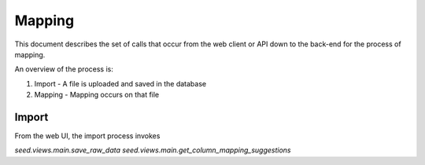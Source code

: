 Mapping
=======

This document describes the set of calls that occur from the web client or API
down to the back-end for the process of mapping.

An overview of the process is:

1. Import - A file is uploaded and saved in the database
2. Mapping - Mapping occurs on that file

Import
------

From the web UI, the import process invokes

`seed.views.main.save_raw_data`
`seed.views.main.get_column_mapping_suggestions`